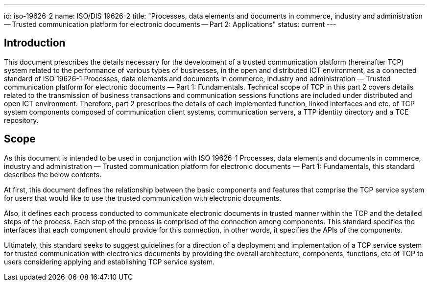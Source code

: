 ---
id: iso-19626-2
name: ISO/DIS 19626-2
title: "Processes, data elements and documents in commerce, industry and administration -- Trusted communication platform for electronic documents -- Part 2: Applications"
status: current
---

== Introduction

This document prescribes the details necessary for the development of a trusted communication platform (hereinafter TCP) system related to the performance of various types of businesses, in the open and distributed ICT environment, as a connected standard of ISO 19626-1 Processes, data elements and documents in commerce, industry and administration — Trusted communication platform for electronic documents — Part 1: Fundamentals.
Technical scope of TCP in this part 2 covers details related to the transmission of business transactions and communication sessions functions are included under distributed and open ICT environment. Therefore, part 2 prescribes the details of each implemented function, linked interfaces and etc. of TCP system components composed of communication client systems, communication servers, a TTP identity directory and a TCE repository.


////
IMPORTANT -- the electronic file of this document contains colours which are considered to be useful for the correct understanding of the document. Users should therefore consider printing this document using a colour printer.
////

== Scope

As this document is intended to be used in conjunction with ISO 19626-1 Processes, data elements and documents in commerce, industry and administration — Trusted communication platform for electronic documents — Part 1: Fundamentals, this standard describes the below contents.

At first, this document defines the relationship between the basic components and features that comprise the TCP service system for users that would like to use the trusted communication with electronic documents.

Also, it defines each process conducted to communicate electronic documents in trusted manner within the TCP and the detailed steps of the process. Each step of the process is comprised of the connection among components. This standard specifies the interfaces that each component should provide for this connection, in other words, it specifies the APIs of the components.

Ultimately, this standard seeks to suggest guidelines for a direction of a deployment and implementation of a TCP service system for trusted communication with electronics documents by providing the overall architecture, components, functions, etc of TCP to users considering applying and establishing TCP service system.
